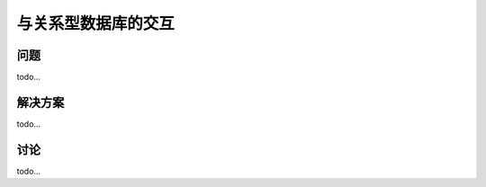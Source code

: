 ============================
与关系型数据库的交互
============================

----------
问题
----------
todo...

----------
解决方案
----------
todo...

----------
讨论
----------
todo...
